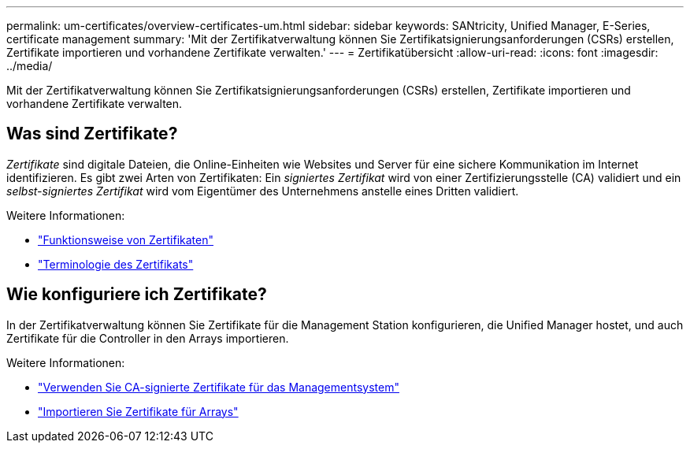 ---
permalink: um-certificates/overview-certificates-um.html 
sidebar: sidebar 
keywords: SANtricity, Unified Manager, E-Series, certificate management 
summary: 'Mit der Zertifikatverwaltung können Sie Zertifikatsignierungsanforderungen (CSRs) erstellen, Zertifikate importieren und vorhandene Zertifikate verwalten.' 
---
= Zertifikatübersicht
:allow-uri-read: 
:icons: font
:imagesdir: ../media/


[role="lead"]
Mit der Zertifikatverwaltung können Sie Zertifikatsignierungsanforderungen (CSRs) erstellen, Zertifikate importieren und vorhandene Zertifikate verwalten.



== Was sind Zertifikate?

_Zertifikate_ sind digitale Dateien, die Online-Einheiten wie Websites und Server für eine sichere Kommunikation im Internet identifizieren. Es gibt zwei Arten von Zertifikaten: Ein _signiertes Zertifikat_ wird von einer Zertifizierungsstelle (CA) validiert und ein _selbst-signiertes Zertifikat_ wird vom Eigentümer des Unternehmens anstelle eines Dritten validiert.

Weitere Informationen:

* link:how-certificates-work-unified.html["Funktionsweise von Zertifikaten"]
* link:certificate-terminology-unified.html["Terminologie des Zertifikats"]




== Wie konfiguriere ich Zertifikate?

In der Zertifikatverwaltung können Sie Zertifikate für die Management Station konfigurieren, die Unified Manager hostet, und auch Zertifikate für die Controller in den Arrays importieren.

Weitere Informationen:

* link:use-ca-signed-certificate-um.html["Verwenden Sie CA-signierte Zertifikate für das Managementsystem"]
* link:import-array-certificates-unified.html["Importieren Sie Zertifikate für Arrays"]

